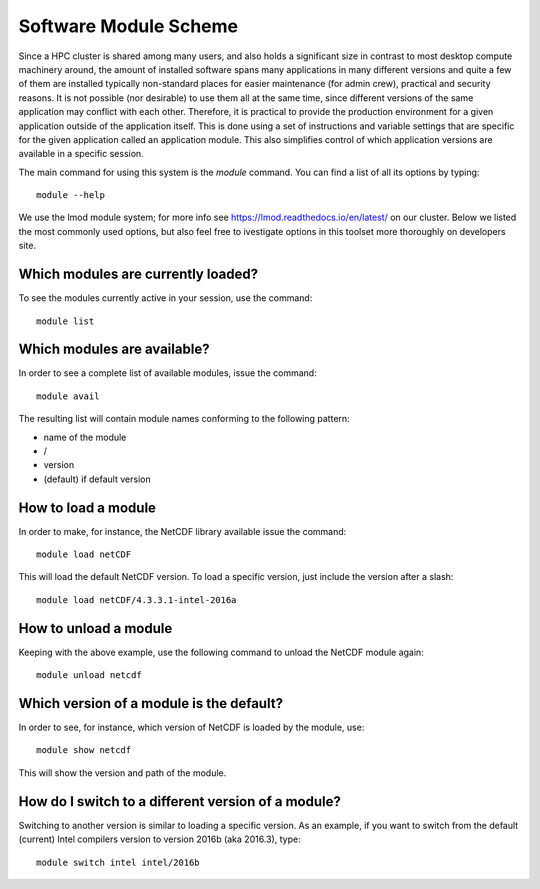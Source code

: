 .. _module_scheme:

Software Module Scheme
=======================

Since a HPC cluster is shared among many users, and also holds a significant size in contrast to most desktop compute machinery around, the amount of installed software spans many applications in many different versions and quite a few of them are installed typically non-standard places for easier maintenance (for admin crew), practical and security reasons. It is not possible (nor
desirable) to use them all at the same time, since different versions of the
same application may conflict with each other. Therefore, it is practical to provide the production environment for a given application outside of the application itself. This is done using a set of instructions and variable settings that are specific for the given application called an application module. This also simplifies control of which application versions are available in a specific session.


The main command for using this system is the *module* command. You can find a
list of all its options by typing::

  module --help

We use the lmod module system; for more info see https://lmod.readthedocs.io/en/latest/ on our cluster. Below we listed the most commonly used options, but also feel free to ivestigate options in this toolset more thoroughly on developers site.


Which modules are currently loaded?
-----------------------------------

To see the modules currently active in your session, use the
command::

  module list

 
Which modules are available?
----------------------------

In order to see a complete list of available modules, issue the
command::

  module avail

The resulting list will contain module names conforming to the following
pattern:

*  name of the module
*  /
*  version
*  (default) if default version


How to load a module
--------------------

In order to make, for instance, the NetCDF library available issue the command::

  module load netCDF

This will load the default NetCDF version. To load a specific version,
just include the version after a slash::

  module load netCDF/4.3.3.1-intel-2016a

 

How to unload a module
----------------------

Keeping with the above example, use the following command to unload the
NetCDF module again::

  module unload netcdf


Which version of a module is the default?
-----------------------------------------

In order to see, for instance, which version of NetCDF is loaded by the
module, use::

  module show netcdf

This will show the version and path of the module.
 

How do I switch to a different version of a module?
---------------------------------------------------

Switching to another version is similar to loading a specific version.  As an
example, if you want to switch from the default (current) Intel compilers
version to version 2016b (aka 2016.3), type::

  module switch intel intel/2016b



